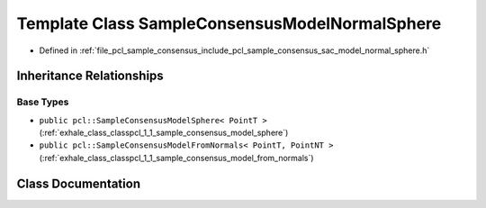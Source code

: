 .. _exhale_class_classpcl_1_1_sample_consensus_model_normal_sphere:

Template Class SampleConsensusModelNormalSphere
===============================================

- Defined in :ref:`file_pcl_sample_consensus_include_pcl_sample_consensus_sac_model_normal_sphere.h`


Inheritance Relationships
-------------------------

Base Types
**********

- ``public pcl::SampleConsensusModelSphere< PointT >`` (:ref:`exhale_class_classpcl_1_1_sample_consensus_model_sphere`)
- ``public pcl::SampleConsensusModelFromNormals< PointT, PointNT >`` (:ref:`exhale_class_classpcl_1_1_sample_consensus_model_from_normals`)


Class Documentation
-------------------


.. doxygenclass:: pcl::SampleConsensusModelNormalSphere
   :members:
   :protected-members:
   :undoc-members: